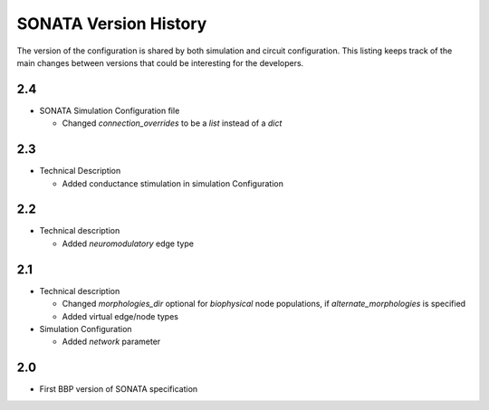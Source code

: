 .. _sonata_version_history:

SONATA Version History
======================

The version of the configuration is shared by both simulation and circuit configuration.
This listing keeps track of the main changes between versions that could be interesting for the developers.

2.4
---
- SONATA Simulation Configuration file

  - Changed `connection_overrides` to be a `list` instead of a `dict`

2.3
---
- Technical Description

  - Added conductance stimulation in simulation Configuration

2.2
---
- Technical description

  - Added `neuromodulatory` edge type


2.1
---
- Technical description

  - Changed `morphologies_dir` optional for `biophysical` node populations, if `alternate_morphologies` is specified
  - Added virtual edge/node types

- Simulation Configuration

  - Added `network` parameter

2.0
---
- First BBP version of SONATA specification
